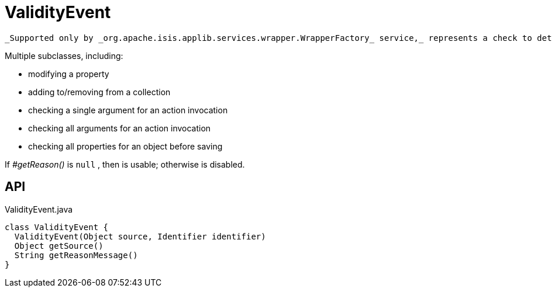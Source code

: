 = ValidityEvent
:Notice: Licensed to the Apache Software Foundation (ASF) under one or more contributor license agreements. See the NOTICE file distributed with this work for additional information regarding copyright ownership. The ASF licenses this file to you under the Apache License, Version 2.0 (the "License"); you may not use this file except in compliance with the License. You may obtain a copy of the License at. http://www.apache.org/licenses/LICENSE-2.0 . Unless required by applicable law or agreed to in writing, software distributed under the License is distributed on an "AS IS" BASIS, WITHOUT WARRANTIES OR  CONDITIONS OF ANY KIND, either express or implied. See the License for the specific language governing permissions and limitations under the License.

 _Supported only by _org.apache.isis.applib.services.wrapper.WrapperFactory_ service,_ represents a check to determine whether a proposed change is valid.

Multiple subclasses, including:

* modifying a property
* adding to/removing from a collection
* checking a single argument for an action invocation
* checking all arguments for an action invocation
* checking all properties for an object before saving

If _#getReason()_ is `null` , then is usable; otherwise is disabled.

== API

[source,java]
.ValidityEvent.java
----
class ValidityEvent {
  ValidityEvent(Object source, Identifier identifier)
  Object getSource()
  String getReasonMessage()
}
----

